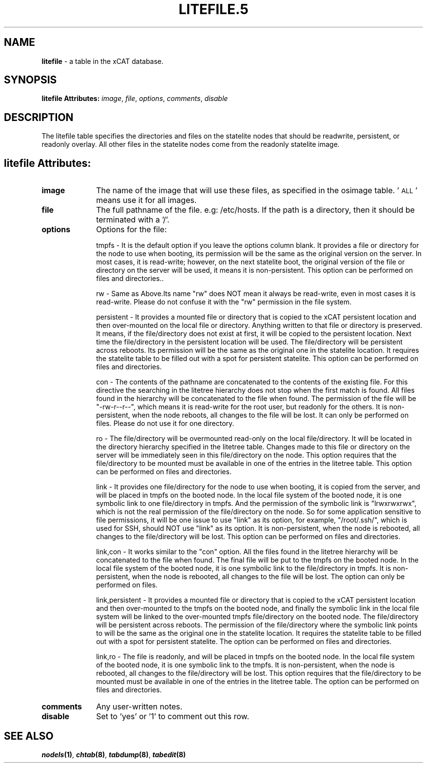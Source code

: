 .\" Automatically generated by Pod::Man v1.37, Pod::Parser v1.32
.\"
.\" Standard preamble:
.\" ========================================================================
.de Sh \" Subsection heading
.br
.if t .Sp
.ne 5
.PP
\fB\\$1\fR
.PP
..
.de Sp \" Vertical space (when we can't use .PP)
.if t .sp .5v
.if n .sp
..
.de Vb \" Begin verbatim text
.ft CW
.nf
.ne \\$1
..
.de Ve \" End verbatim text
.ft R
.fi
..
.\" Set up some character translations and predefined strings.  \*(-- will
.\" give an unbreakable dash, \*(PI will give pi, \*(L" will give a left
.\" double quote, and \*(R" will give a right double quote.  | will give a
.\" real vertical bar.  \*(C+ will give a nicer C++.  Capital omega is used to
.\" do unbreakable dashes and therefore won't be available.  \*(C` and \*(C'
.\" expand to `' in nroff, nothing in troff, for use with C<>.
.tr \(*W-|\(bv\*(Tr
.ds C+ C\v'-.1v'\h'-1p'\s-2+\h'-1p'+\s0\v'.1v'\h'-1p'
.ie n \{\
.    ds -- \(*W-
.    ds PI pi
.    if (\n(.H=4u)&(1m=24u) .ds -- \(*W\h'-12u'\(*W\h'-12u'-\" diablo 10 pitch
.    if (\n(.H=4u)&(1m=20u) .ds -- \(*W\h'-12u'\(*W\h'-8u'-\"  diablo 12 pitch
.    ds L" ""
.    ds R" ""
.    ds C` ""
.    ds C' ""
'br\}
.el\{\
.    ds -- \|\(em\|
.    ds PI \(*p
.    ds L" ``
.    ds R" ''
'br\}
.\"
.\" If the F register is turned on, we'll generate index entries on stderr for
.\" titles (.TH), headers (.SH), subsections (.Sh), items (.Ip), and index
.\" entries marked with X<> in POD.  Of course, you'll have to process the
.\" output yourself in some meaningful fashion.
.if \nF \{\
.    de IX
.    tm Index:\\$1\t\\n%\t"\\$2"
..
.    nr % 0
.    rr F
.\}
.\"
.\" For nroff, turn off justification.  Always turn off hyphenation; it makes
.\" way too many mistakes in technical documents.
.hy 0
.if n .na
.\"
.\" Accent mark definitions (@(#)ms.acc 1.5 88/02/08 SMI; from UCB 4.2).
.\" Fear.  Run.  Save yourself.  No user-serviceable parts.
.    \" fudge factors for nroff and troff
.if n \{\
.    ds #H 0
.    ds #V .8m
.    ds #F .3m
.    ds #[ \f1
.    ds #] \fP
.\}
.if t \{\
.    ds #H ((1u-(\\\\n(.fu%2u))*.13m)
.    ds #V .6m
.    ds #F 0
.    ds #[ \&
.    ds #] \&
.\}
.    \" simple accents for nroff and troff
.if n \{\
.    ds ' \&
.    ds ` \&
.    ds ^ \&
.    ds , \&
.    ds ~ ~
.    ds /
.\}
.if t \{\
.    ds ' \\k:\h'-(\\n(.wu*8/10-\*(#H)'\'\h"|\\n:u"
.    ds ` \\k:\h'-(\\n(.wu*8/10-\*(#H)'\`\h'|\\n:u'
.    ds ^ \\k:\h'-(\\n(.wu*10/11-\*(#H)'^\h'|\\n:u'
.    ds , \\k:\h'-(\\n(.wu*8/10)',\h'|\\n:u'
.    ds ~ \\k:\h'-(\\n(.wu-\*(#H-.1m)'~\h'|\\n:u'
.    ds / \\k:\h'-(\\n(.wu*8/10-\*(#H)'\z\(sl\h'|\\n:u'
.\}
.    \" troff and (daisy-wheel) nroff accents
.ds : \\k:\h'-(\\n(.wu*8/10-\*(#H+.1m+\*(#F)'\v'-\*(#V'\z.\h'.2m+\*(#F'.\h'|\\n:u'\v'\*(#V'
.ds 8 \h'\*(#H'\(*b\h'-\*(#H'
.ds o \\k:\h'-(\\n(.wu+\w'\(de'u-\*(#H)/2u'\v'-.3n'\*(#[\z\(de\v'.3n'\h'|\\n:u'\*(#]
.ds d- \h'\*(#H'\(pd\h'-\w'~'u'\v'-.25m'\f2\(hy\fP\v'.25m'\h'-\*(#H'
.ds D- D\\k:\h'-\w'D'u'\v'-.11m'\z\(hy\v'.11m'\h'|\\n:u'
.ds th \*(#[\v'.3m'\s+1I\s-1\v'-.3m'\h'-(\w'I'u*2/3)'\s-1o\s+1\*(#]
.ds Th \*(#[\s+2I\s-2\h'-\w'I'u*3/5'\v'-.3m'o\v'.3m'\*(#]
.ds ae a\h'-(\w'a'u*4/10)'e
.ds Ae A\h'-(\w'A'u*4/10)'E
.    \" corrections for vroff
.if v .ds ~ \\k:\h'-(\\n(.wu*9/10-\*(#H)'\s-2\u~\d\s+2\h'|\\n:u'
.if v .ds ^ \\k:\h'-(\\n(.wu*10/11-\*(#H)'\v'-.4m'^\v'.4m'\h'|\\n:u'
.    \" for low resolution devices (crt and lpr)
.if \n(.H>23 .if \n(.V>19 \
\{\
.    ds : e
.    ds 8 ss
.    ds o a
.    ds d- d\h'-1'\(ga
.    ds D- D\h'-1'\(hy
.    ds th \o'bp'
.    ds Th \o'LP'
.    ds ae ae
.    ds Ae AE
.\}
.rm #[ #] #H #V #F C
.\" ========================================================================
.\"
.IX Title "LITEFILE.5 5"
.TH LITEFILE.5 5 "2013-07-22" "perl v5.8.8" "User Contributed Perl Documentation"
.SH "NAME"
\&\fBlitefile\fR \- a table in the xCAT database.
.SH "SYNOPSIS"
.IX Header "SYNOPSIS"
\&\fBlitefile Attributes:\fR  \fIimage\fR, \fIfile\fR, \fIoptions\fR, \fIcomments\fR, \fIdisable\fR
.SH "DESCRIPTION"
.IX Header "DESCRIPTION"
The litefile table specifies the directories and files on the statelite nodes that should be readwrite, persistent, or readonly overlay.  All other files in the statelite nodes come from the readonly statelite image.
.SH "litefile Attributes:"
.IX Header "litefile Attributes:"
.IP "\fBimage\fR" 10
.IX Item "image"
The name of the image that will use these files, as specified in the osimage table. '\s-1ALL\s0' means use it for all images.
.IP "\fBfile\fR" 10
.IX Item "file"
The full pathname of the file. e.g: /etc/hosts.  If the path is a directory, then it should be terminated with a '/'. 
.IP "\fBoptions\fR" 10
.IX Item "options"
Options for the file:
.Sp
.Vb 1
\& tmpfs - It is the default option if you leave the options column blank. It provides a file or directory for the node to use when booting, its permission will be the same as the original version on the server. In most cases, it is read-write; however, on the next statelite boot, the original version of the file or directory on the server will be used, it means it is non-persistent. This option can be performed on files and directories..
.Ve
.Sp
.Vb 1
\& rw - Same as Above.Its name "rw" does NOT mean it always be read-write, even in most cases it is read-write. Please do not confuse it with the "rw" permission in the file system.
.Ve
.Sp
.Vb 1
\& persistent - It provides a mounted file or directory that is copied to the xCAT persistent location and then over-mounted on the local file or directory. Anything written to that file or directory is preserved. It means, if the file/directory does not exist at first, it will be copied to the persistent location. Next time the file/directory in the persistent location will be used. The file/directory will be persistent across reboots. Its permission will be the same as the original one in the statelite location. It requires the statelite table to be filled out with a spot for persistent statelite. This option can be performed on files and directories.
.Ve
.Sp
.Vb 1
\& con - The contents of the pathname are concatenated to the contents of the existing file. For this directive the searching in the litetree hierarchy does not stop when the first match is found. All files found in the hierarchy will be concatenated to the file when found. The permission of the file will be "-rw-r--r--", which means it is read-write for the root user, but readonly for the others. It is non-persistent, when the node reboots, all changes to the file will be lost. It can only be performed on files. Please do not use it for one directory.
.Ve
.Sp
.Vb 1
\& ro - The file/directory will be overmounted read-only on the local file/directory. It will be located in the directory hierarchy specified in the litetree table. Changes made to this file or directory on the server will be immediately seen in this file/directory on the node. This option requires that the file/directory to be mounted must be available in one of the entries in the litetree table. This option can be performed on files and directories.
.Ve
.Sp
.Vb 1
\& link - It provides one file/directory for the node to use when booting, it is copied from the server, and will be placed in tmpfs on the booted node. In the local file system of the booted node, it is one symbolic link to one file/directory in tmpfs. And the permission of the symbolic link is "lrwxrwxrwx", which is not the real permission of the file/directory on the node. So for some application sensitive to file permissions, it will be one issue to use "link" as its option, for example, "/root/.ssh/", which is used for SSH, should NOT use "link" as its option. It is non-persistent, when the node is rebooted, all changes to the file/directory will be lost. This option can be performed on files and directories.
.Ve
.Sp
.Vb 1
\& link,con -  It works similar to the "con" option. All the files found in the litetree hierarchy will be concatenated to the file when found. The final file will be put to the tmpfs on the booted node. In the local file system of the booted node, it is one symbolic link to the file/directory in tmpfs. It is non-persistent, when the node is rebooted, all changes to the file will be lost. The option can only be performed on files.
.Ve
.Sp
.Vb 1
\&  link,persistent - It provides a mounted file or directory that is copied to the xCAT persistent location and then over-mounted to the tmpfs on the booted node, and finally the symbolic link in the local file system will be linked to the over-mounted tmpfs file/directory on the booted node. The file/directory will be persistent across reboots. The permission of the file/directory where the symbolic link points to will be the same as the original one in the statelite location. It requires the statelite table to be filled out with a spot for persistent statelite. The option can be performed on files and directories.
.Ve
.Sp
.Vb 1
\& link,ro - The file is readonly, and will be placed in tmpfs on the booted node. In the local file system of the booted node, it is one symbolic link to the tmpfs. It is non-persistent, when the node is rebooted, all changes to the file/directory will be lost. This option requires that the file/directory to be mounted must be available in one of the entries in the litetree table. The option can be performed on files and directories.
.Ve
.IP "\fBcomments\fR" 10
.IX Item "comments"
Any user-written notes.
.IP "\fBdisable\fR" 10
.IX Item "disable"
Set to 'yes' or '1' to comment out this row.
.SH "SEE ALSO"
.IX Header "SEE ALSO"
\&\fB\f(BInodels\fB\|(1)\fR, \fB\f(BIchtab\fB\|(8)\fR, \fB\f(BItabdump\fB\|(8)\fR, \fB\f(BItabedit\fB\|(8)\fR
